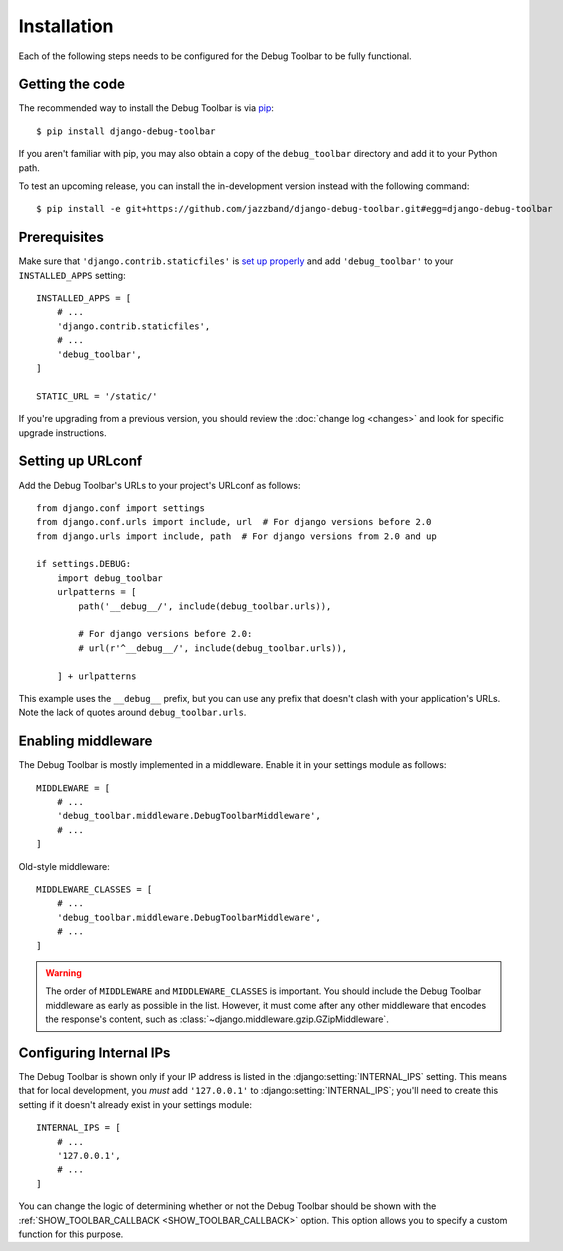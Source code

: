Installation
============

Each of the following steps needs to be configured for the Debug Toolbar to be
fully functional.

Getting the code
----------------

The recommended way to install the Debug Toolbar is via pip_::

    $ pip install django-debug-toolbar

If you aren't familiar with pip, you may also obtain a copy of the
``debug_toolbar`` directory and add it to your Python path.

.. _pip: https://pip.pypa.io/

To test an upcoming release, you can install the in-development version
instead with the following command::

     $ pip install -e git+https://github.com/jazzband/django-debug-toolbar.git#egg=django-debug-toolbar

Prerequisites
-------------

Make sure that ``'django.contrib.staticfiles'`` is `set up properly
<https://docs.djangoproject.com/en/stable/howto/static-files/>`_ and add
``'debug_toolbar'`` to your ``INSTALLED_APPS`` setting::

    INSTALLED_APPS = [
        # ...
        'django.contrib.staticfiles',
        # ...
        'debug_toolbar',
    ]

    STATIC_URL = '/static/'

If you're upgrading from a previous version, you should review the
:doc:`change log <changes>` and look for specific upgrade instructions.

Setting up URLconf
------------------

Add the Debug Toolbar's URLs to your project's URLconf as follows::

    from django.conf import settings
    from django.conf.urls import include, url  # For django versions before 2.0
    from django.urls import include, path  # For django versions from 2.0 and up

    if settings.DEBUG:
        import debug_toolbar
        urlpatterns = [
            path('__debug__/', include(debug_toolbar.urls)),

            # For django versions before 2.0:
            # url(r'^__debug__/', include(debug_toolbar.urls)),

        ] + urlpatterns

This example uses the ``__debug__`` prefix, but you can use any prefix that
doesn't clash with your application's URLs. Note the lack of quotes around
``debug_toolbar.urls``.

Enabling middleware
-------------------

The Debug Toolbar is mostly implemented in a middleware. Enable it in your
settings module as follows::

    MIDDLEWARE = [
        # ...
        'debug_toolbar.middleware.DebugToolbarMiddleware',
        # ...
    ]

Old-style middleware::

    MIDDLEWARE_CLASSES = [
        # ...
        'debug_toolbar.middleware.DebugToolbarMiddleware',
        # ...
    ]

.. warning::

    The order of ``MIDDLEWARE`` and ``MIDDLEWARE_CLASSES`` is important. You
    should include the Debug Toolbar middleware as early as possible in the
    list. However, it must come after any other middleware that encodes the
    response's content, such as
    :class:`~django.middleware.gzip.GZipMiddleware`.

Configuring Internal IPs
------------------------

The Debug Toolbar is shown only if your IP address is listed in the
:django:setting:`INTERNAL_IPS` setting.  This means that for local
development, you *must* add ``'127.0.0.1'`` to :django:setting:`INTERNAL_IPS`;
you'll need to create this setting if it doesn't already exist in your
settings module::

   INTERNAL_IPS = [
       # ...
       '127.0.0.1',
       # ...
   ]

You can change the logic of determining whether or not the Debug Toolbar
should be shown with the :ref:`SHOW_TOOLBAR_CALLBACK <SHOW_TOOLBAR_CALLBACK>`
option.  This option allows you to specify a custom function for this purpose.
